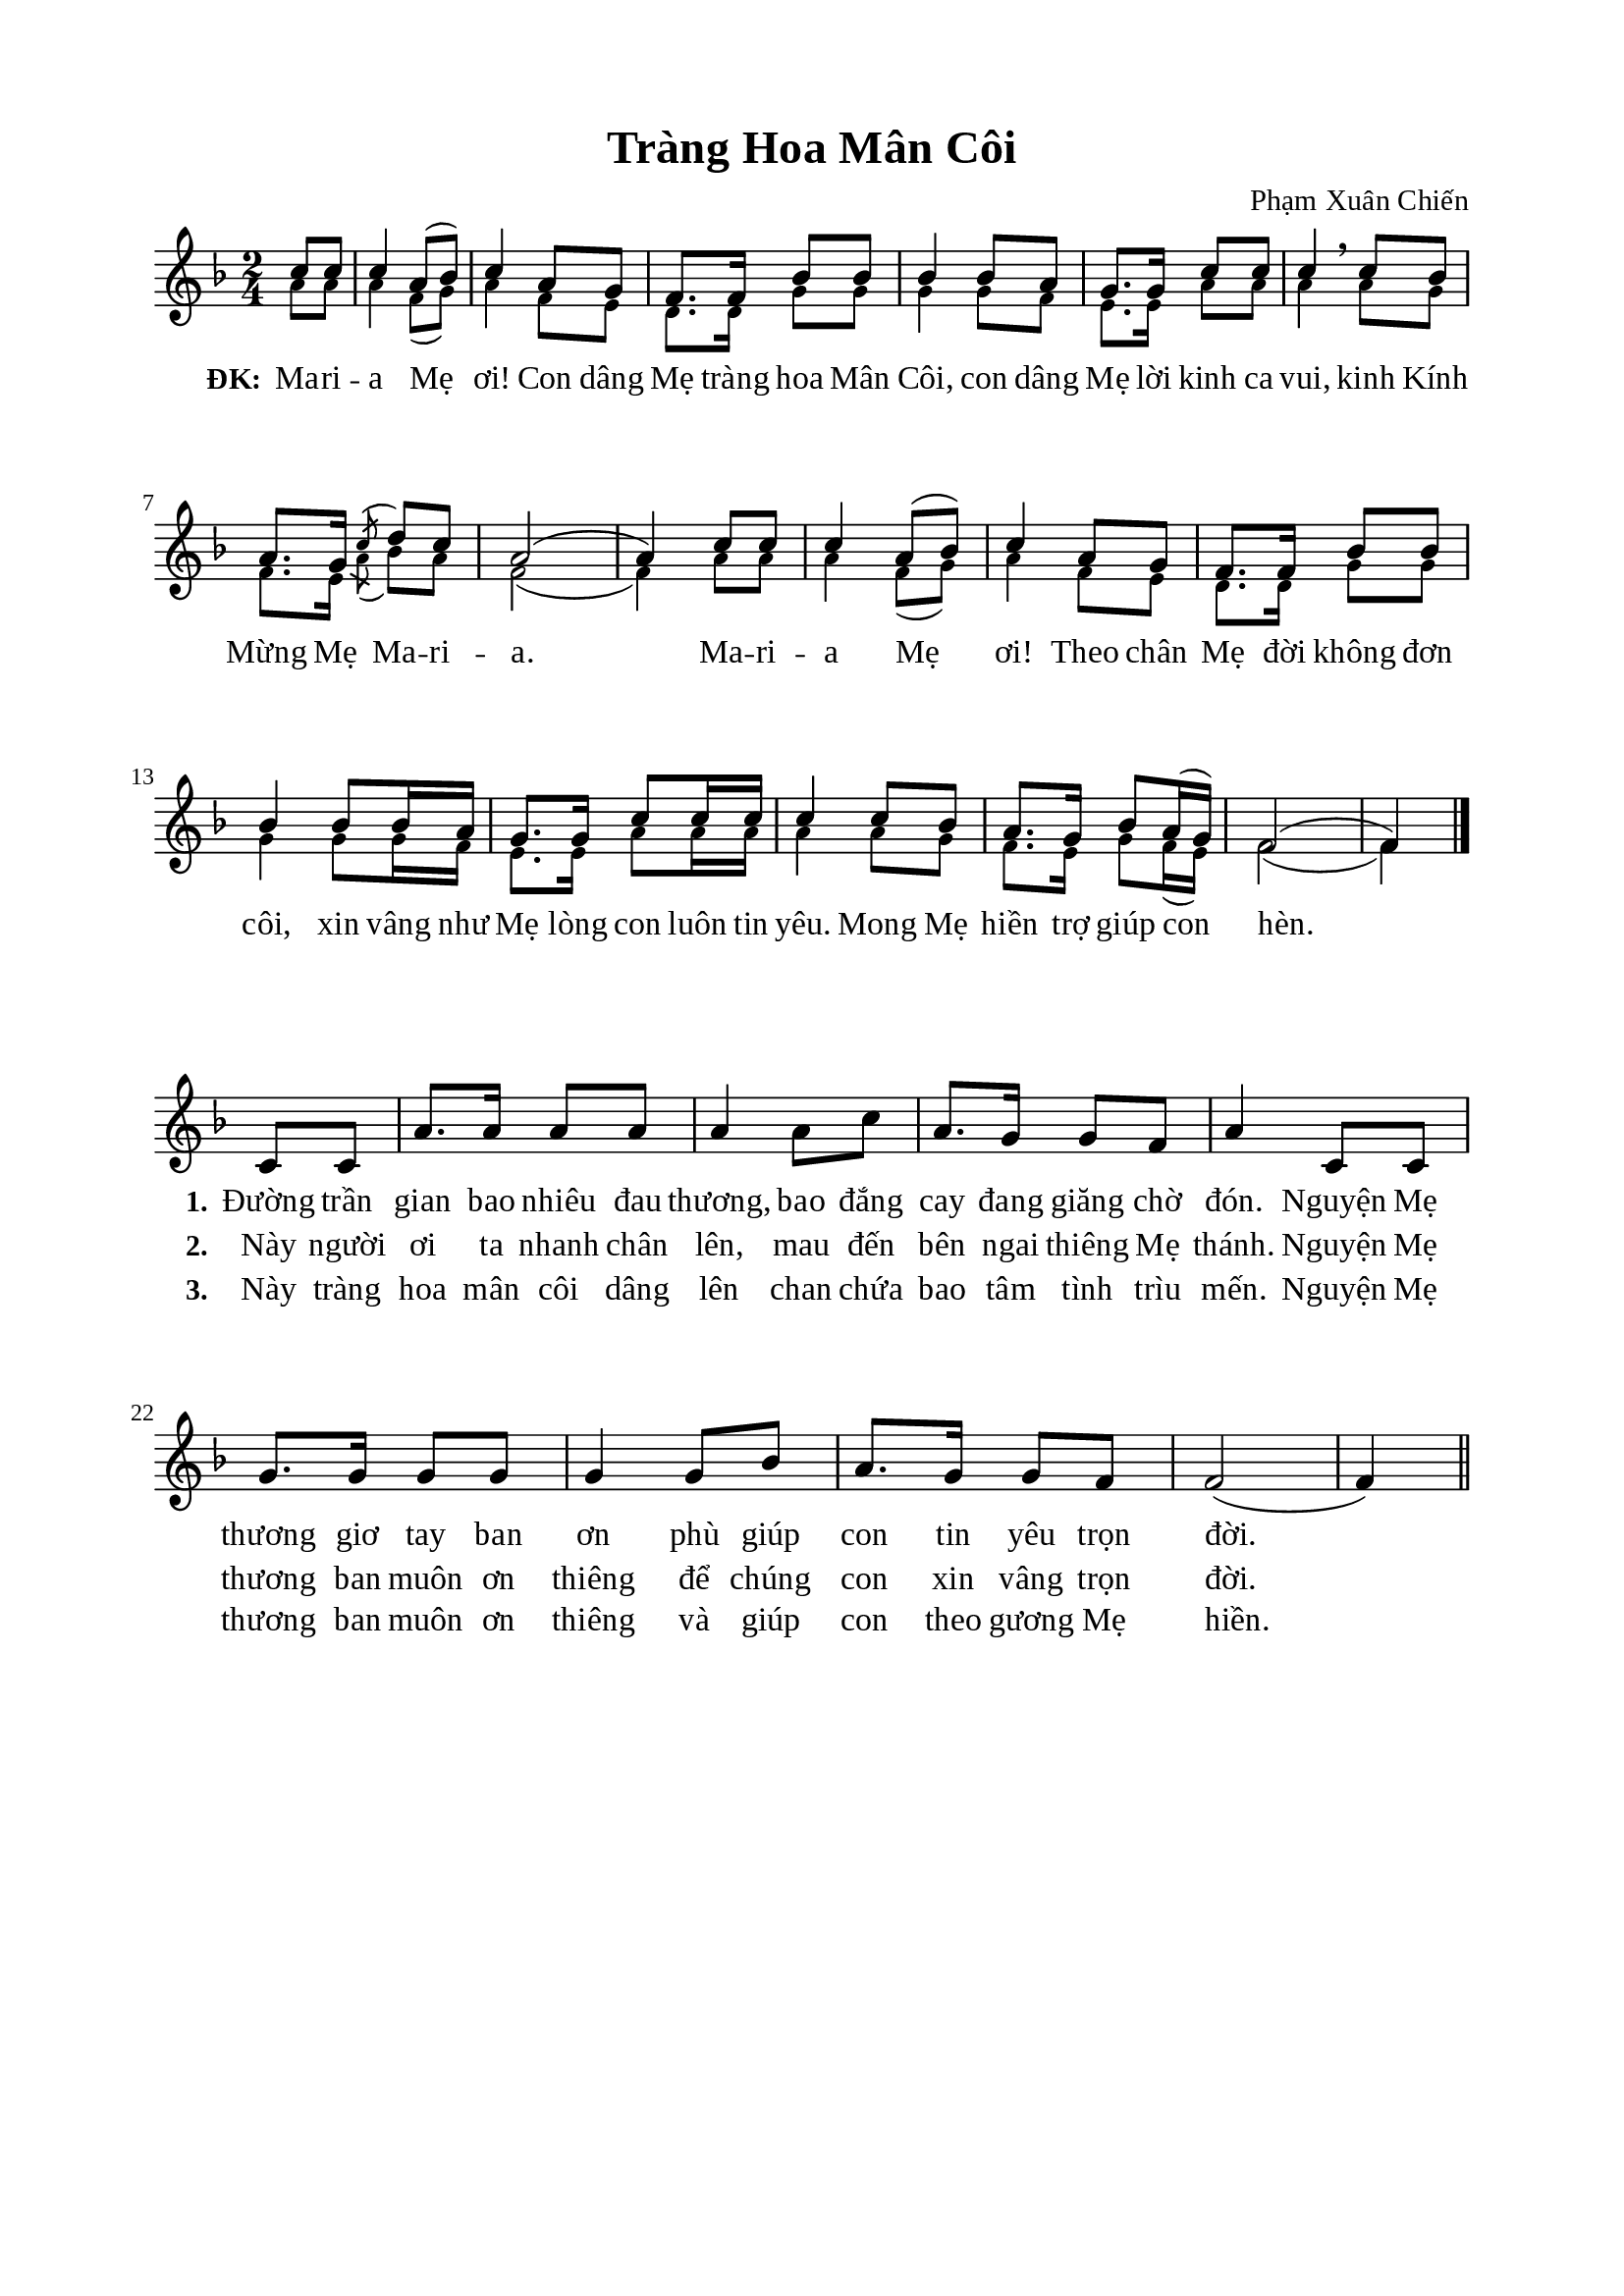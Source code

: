 %%%%%%%%%%%%%%%%%%%%%%%%%%%%%
% Nội dung tài liệu
% 1. Cài đặt chung
% 2. Nhạc phiên khúc
% 3. Nhạc điệp khúc
% 4. Lời phiên khúc
% 5. Lời điệp khúc
% 6. Bố trí
%%%%%%%%%%%%%%%%%%%%%%%%%%%%%

%%%%%%%%%%%%%%%%%%%%%%%%%%%%%
% 1. Cài đặt chung
%%%%%%%%%%%%%%%%%%%%%%%%%%%%%
\version "2.18.2"

\header {
  title = "Tràng Hoa Mân Côi"
  composer = "Phạm Xuân Chiến"
  tagline = ##f
}

global = {
  \key f \major
  \time 2/4
}

\paper {
  #(set-paper-size "a4")
  top-margin = 15\mm
  bottom-margin = 15\mm
  left-margin = 20\mm
  right-margin = 20\mm
  indent = #0
  #(define fonts
	 (make-pango-font-tree "Liberation Serif"
	 		       "Liberation Serif"
			       "Liberation Serif"
			       (/ 20 20)))
}

%%%%%%%%%%%%%%%%%%%%%%%%%%%%%
% 2. Nhạc điệp khúc
%%%%%%%%%%%%%%%%%%%%%%%%%%%%%
sopChorus = \relative c' {
                    \partial 4 c'8 c8
  c4 a8(bes8) |
  c4 a8 g8 |
  f8. f16 bes8 bes8 %3
  bes4 bes8 a8 |
  g8. g16 c8 c8 |
  c4 \breathe c8 bes8 |
  a8. g16 \acciaccatura c8 d8 c8 |
  a2( |
  a4) c8 c8 |
  c4 a8(bes8) |
  c4 a8 g8 |
  f8. f16 bes8 bes8 |
  bes4 bes8 bes16 a16 |
  g8. g16 c8 c16 c16 |
  c4 c8 bes8 |
  a8. g16 bes8 a16(g16) |
  f2( |
                    f4) \bar "|."
}

bassChorus = \relative c' {
	\override NoteHead.font-size = #-2
                    \partial 4 a'8 a8
  a4 f8(g8) |
  a4 f8 e8 |
  d8. d16 g8 g8 |
  g4 g8 f8 |
  e8. e16 a8 a8 |
  a4 a8 g8 |
  f8. e16 \acciaccatura a8 bes8 a8 |
  f2( |
  f4) a8 a8 |
  a4 f8(g8) |
  a4 f8 e8 |
  d8. d16 g8 g8 |
  g4 g8 g16 f16 |
  e8. e16 a8 a16 a16 |
  a4 a8 g8 |
  f8. e16 g8 f16(e16) |
  f2( |
                    f4) \bar "|."
}

%%%%%%%%%%%%%%%%%%%%%%%%%%%%%
% 3. Nhạc phiên khúc
%%%%%%%%%%%%%%%%%%%%%%%%%%%%%
verseMusic = \relative c' {
  \set Score.currentBarNumber = #18
                    \partial 4 c8 c8
  a'8. a16 a8 a8 |
  a4 a8 c8 |
  a8. g16 g8 f8 |
  a4 c,8 c8 |
  g'8. g16 g8 g8 |
  g4 g8 bes8 |
  a8. g16 g8 f8 |
  f2( |
                    f4) \bar "||"
}

%%%%%%%%%%%%%%%%%%%%%%%%%%%%%
% 4. Lời điệp khúc
%%%%%%%%%%%%%%%%%%%%%%%%%%%%%
choruslyric = \lyricmode {
  \set stanza = #"ĐK:"
  Ma -- ri -- a Mẹ ơi! Con dâng Mẹ tràng hoa Mân Côi, con dâng Mẹ lời kinh ca vui, kinh Kính Mừng Mẹ Ma -- ri -- a.
  Ma -- ri -- a Mẹ ơi! Theo chân Mẹ đời không đơn côi, xin vâng như Mẹ lòng con luôn tin yêu.
  Mong Mẹ hiền trợ giúp con hèn.
}

%%%%%%%%%%%%%%%%%%%%%%%%%%%%%
% 5. Lời phiên khúc
%%%%%%%%%%%%%%%%%%%%%%%%%%%%%
verseOne = \lyricmode {
  \set stanza = #"1."
  Đường trần gian bao nhiêu đau thương, bao đắng cay đang giăng chờ đón.
  Nguyện Mẹ thương giơ tay ban ơn phù giúp con tin yêu trọn đời.
}

verseTwo = \lyricmode {
  \set stanza = #"2."
  Này người ơi ta nhanh chân lên, mau đến bên ngai thiêng Mẹ thánh.
  Nguyện Mẹ thương ban muôn ơn thiêng để chúng con xin vâng trọn đời.
}

verseThree = \lyricmode {
  \set stanza = #"3."
  Này tràng hoa mân côi dâng lên chan chứa bao tâm tình trìu mến.
  Nguyện Mẹ thương ban muôn ơn thiêng và giúp con theo gương Mẹ hiền.
}

%%%%%%%%%%%%%%%%%%%%%%%%%%%%%
% 6. Bố trí
%%%%%%%%%%%%%%%%%%%%%%%%%%%%%
\score {
  \new ChoirStaff <<
    \new Staff = chorus <<
      \new Voice = "sopranos" {
        \voiceOne \global \stemUp \sopChorus
      }
      \new Voice = "basses" {
        \voiceTwo \global \stemDown \bassChorus
      }
    >>
    \new Lyrics = basses
    \context Lyrics = basses \lyricsto basses \choruslyric
  >>
  \layout {
    \context {
      \Lyrics
      \override VerticalAxisGroup.staff-affinity = ##f
      \override VerticalAxisGroup.staff-staff-spacing =
        #'((basic-distance . 0)
	   (minimum-distance . 1)
	   (padding . 1))
    }
    \context {
      \Staff
      \override VerticalAxisGroup.staff-staff-spacing =
        #'((basic-distance . 0)
	   (minimum-distance . 1)
	   (padding . 1))
    }
  }
}

\score {
  \new ChoirStaff <<
    \new Staff = verses <<
      \new Voice = "verse" {
        \global \stemNeutral \verseMusic
      }
    >>
    \new Lyrics \lyricsto verse \verseOne
    \new Lyrics \lyricsto verse \verseTwo
    \new Lyrics \lyricsto verse \verseThree
  >>
  \layout {
    \context {
      \Lyrics
      \override VerticalAxisGroup.staff-affinity = ##f
      \override VerticalAxisGroup.staff-staff-spacing =
        #'((basic-distance . 0)
     (minimum-distance . 1)
     (padding . 1))
    }
    \context {
      \Staff
      \remove "Time_signature_engraver"
      \override VerticalAxisGroup.staff-staff-spacing =
        #'((basic-distance . 0)
     (minimum-distance . 1)
     (padding . 1))
    }
  }
}
